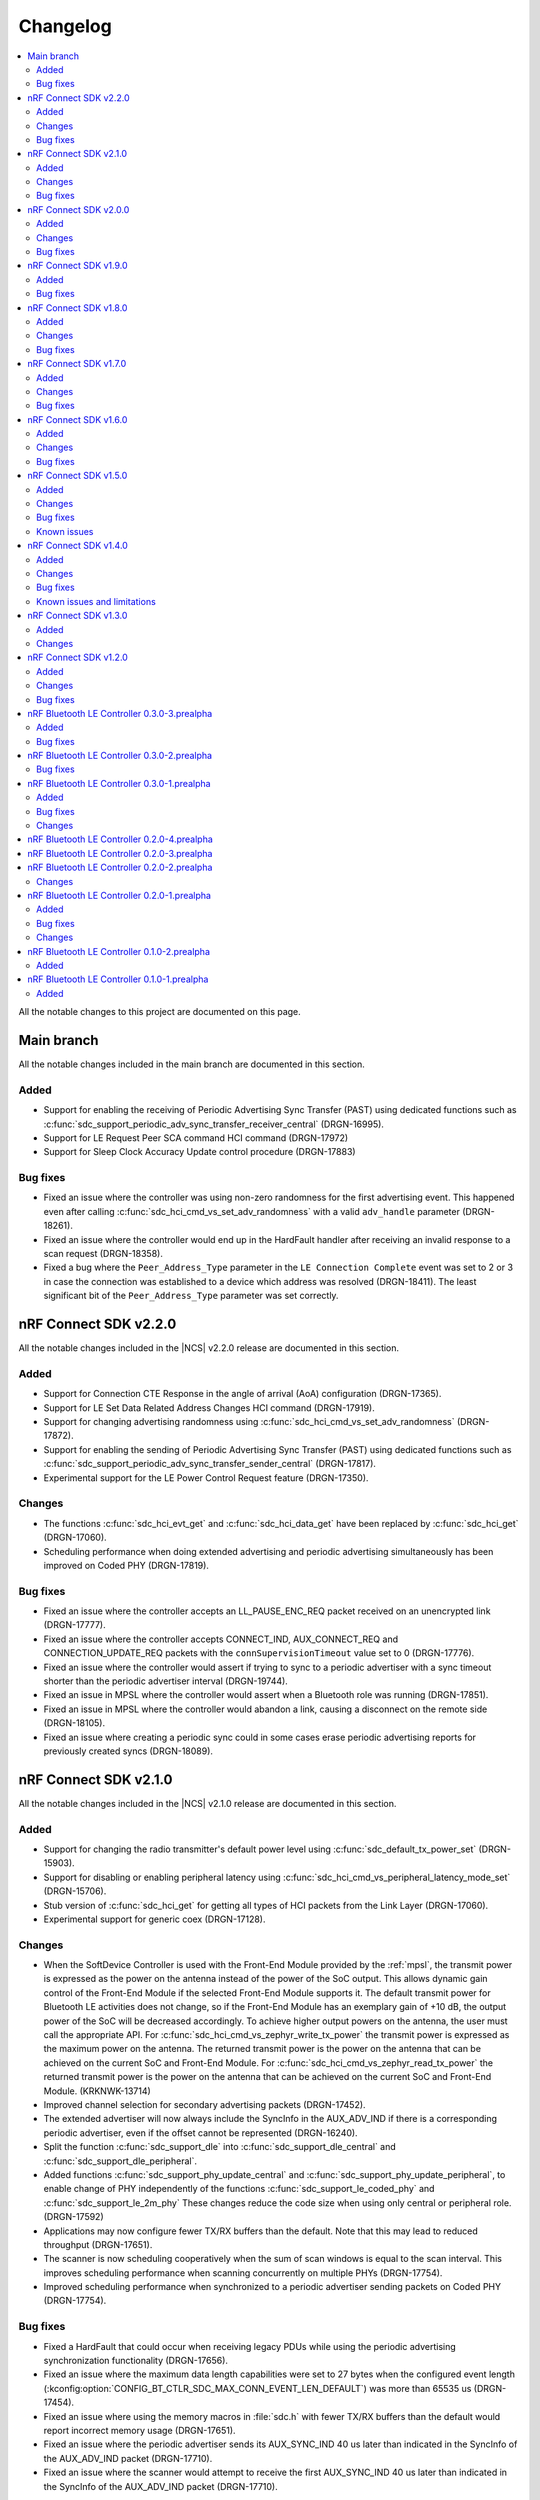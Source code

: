 .. _softdevice_controller_changelog:

Changelog
#########

.. contents::
   :local:
   :depth: 2

All the notable changes to this project are documented on this page.

Main branch
***********

All the notable changes included in the main branch are documented in this section.

Added
=====

* Support for enabling the receiving of Periodic Advertising Sync Transfer (PAST) using dedicated functions such as :c:func:`sdc_support_periodic_adv_sync_transfer_receiver_central` (DRGN-16995).
* Support for LE Request Peer SCA command HCI command (DRGN-17972)
* Support for Sleep Clock Accuracy Update control procedure (DRGN-17883)

Bug fixes
=========

* Fixed an issue where the controller was using non-zero randomness for the first advertising event.
  This happened even after calling :c:func:`sdc_hci_cmd_vs_set_adv_randomness` with a valid ``adv_handle`` parameter (DRGN-18261).
* Fixed an issue where the controller would end up in the HardFault handler after receiving an invalid response to a scan request (DRGN-18358).
* Fixed a bug where the ``Peer_Address_Type`` parameter in the ``LE Connection Complete`` event was set to 2 or 3 in case the connection was established to a device which address was resolved (DRGN-18411).
  The least significant bit of the ``Peer_Address_Type`` parameter was set correctly.

nRF Connect SDK v2.2.0
**********************

All the notable changes included in the |NCS| v2.2.0 release are documented in this section.

Added
=====

* Support for Connection CTE Response in the angle of arrival (AoA) configuration (DRGN-17365).
* Support for LE Set Data Related Address Changes HCI command (DRGN-17919).
* Support for changing advertising randomness using :c:func:`sdc_hci_cmd_vs_set_adv_randomness` (DRGN-17872).
* Support for enabling the sending of Periodic Advertising Sync Transfer (PAST) using dedicated functions such as :c:func:`sdc_support_periodic_adv_sync_transfer_sender_central` (DRGN-17817).
* Experimental support for the LE Power Control Request feature (DRGN-17350).

Changes
=======

* The functions :c:func:`sdc_hci_evt_get` and :c:func:`sdc_hci_data_get` have been replaced by :c:func:`sdc_hci_get` (DRGN-17060).
* Scheduling performance when doing extended advertising and periodic advertising simultaneously has been improved on Coded PHY (DRGN-17819).

Bug fixes
=========

* Fixed an issue where the controller accepts an LL_PAUSE_ENC_REQ packet received on an unencrypted link (DRGN-17777).
* Fixed an issue where the controller accepts CONNECT_IND, AUX_CONNECT_REQ and CONNECTION_UPDATE_REQ packets with the ``connSupervisionTimeout`` value set to 0 (DRGN-17776).
* Fixed an issue where the controller would assert if trying to sync to a periodic advertiser with a sync timeout shorter than the periodic advertiser interval (DRGN-19744).
* Fixed an issue in MPSL where the controller would assert when a Bluetooth role was running (DRGN-17851).
* Fixed an issue in MPSL where the controller would abandon a link, causing a disconnect on the remote side (DRGN-18105).
* Fixed an issue where creating a periodic sync could in some cases erase periodic advertising reports for previously created syncs (DRGN-18089).

nRF Connect SDK v2.1.0
**********************

All the notable changes included in the |NCS| v2.1.0 release are documented in this section.

Added
=====

* Support for changing the radio transmitter's default power level using :c:func:`sdc_default_tx_power_set` (DRGN-15903).
* Support for disabling or enabling peripheral latency using :c:func:`sdc_hci_cmd_vs_peripheral_latency_mode_set` (DRGN-15706).
* Stub version of :c:func:`sdc_hci_get` for getting all types of HCI packets from the Link Layer (DRGN-17060).
* Experimental support for generic coex (DRGN-17128).

Changes
=======

* When the SoftDevice Controller is used with the Front-End Module provided by the :ref:`mpsl`, the transmit power is expressed as the power on the antenna instead of the power of the SoC output.
  This allows dynamic gain control of the Front-End Module if the selected Front-End Module supports it.
  The default transmit power for Bluetooth LE activities does not change, so if the Front-End Module has an exemplary gain of +10 dB, the output power of the SoC will be decreased accordingly.
  To achieve higher output powers on the antenna, the user must call the appropriate API.
  For :c:func:`sdc_hci_cmd_vs_zephyr_write_tx_power` the transmit power is expressed as the maximum power on the antenna.
  The returned transmit power is the power on the antenna that can be achieved on the current SoC and Front-End Module.
  For :c:func:`sdc_hci_cmd_vs_zephyr_read_tx_power` the returned transmit power is the power on the antenna that can be achieved on the current SoC and Front-End Module.
  (KRKNWK-13714)
* Improved channel selection for secondary advertising packets (DRGN-17452).
* The extended advertiser will now always include the SyncInfo in the AUX_ADV_IND if there is a corresponding periodic advertiser, even if the offset cannot be represented (DRGN-16240).
* Split the function :c:func:`sdc_support_dle` into :c:func:`sdc_support_dle_central` and :c:func:`sdc_support_dle_peripheral`.
* Added functions :c:func:`sdc_support_phy_update_central` and :c:func:`sdc_support_phy_update_peripheral`, to enable change of PHY independently of the functions :c:func:`sdc_support_le_coded_phy` and :c:func:`sdc_support_le_2m_phy`
  These changes reduce the code size when using only central or peripheral role. (DRGN-17592)
* Applications may now configure fewer TX/RX buffers than the default.
  Note that this may lead to reduced throughput (DRGN-17651).
* The scanner is now scheduling cooperatively when the sum of scan windows is equal to the scan interval.
  This improves scheduling performance when scanning concurrently on multiple PHYs (DRGN-17754).
* Improved scheduling performance when synchronized to a periodic advertiser sending packets on Coded PHY (DRGN-17754).

Bug fixes
=========

* Fixed a HardFault that could occur when receiving legacy PDUs while using the periodic advertising synchronization functionality (DRGN-17656).
* Fixed an issue where the maximum data length capabilities were set to 27 bytes when the configured event length (:kconfig:option:`CONFIG_BT_CTLR_SDC_MAX_CONN_EVENT_LEN_DEFAULT`) was more than 65535 us (DRGN-17454).
* Fixed an issue where using the memory macros in :file:`sdc.h` with fewer TX/RX buffers than the default would report incorrect memory usage (DRGN-17651).
* Fixed an issue where the periodic advertiser sends its AUX_SYNC_IND 40 us later than indicated in the SyncInfo of the AUX_ADV_IND packet (DRGN-17710).
* Fixed an issue where the scanner would attempt to receive the first AUX_SYNC_IND 40 us later than indicated in the SyncInfo of the AUX_ADV_IND packet (DRGN-17710).

nRF Connect SDK v2.0.0
**********************

All the notable changes included in the |NCS| v2.0.0 release are documented in this section.

Added
=====

* Support for Peripheral-initiated Feature Exchange.
* Vendor-specific HCI commands to set the priority and scan mode of Wi-Fi coexistence.
  See :c:func:`sdc_hci_cmd_vs_coex_priority_config` and :c:func:`sdc_hci_cmd_vs_coex_scan_mode_config` (DRGN-16518).
* Support for periodic advertising intervals larger than ten seconds (DRGN-16873).
* Support for periodic sync timeouts larger than 128 seconds (DRGN-16434).
* The :c:func:`sdc_support_ext_central` function that makes the extended initiator role configurable (DRGN-16392).
* Support for connectionless angle of arrival (AoA) transmitter (DRGN-16588).
  The following HCI commands are now supported (DRGN-16713):

    * LE Set Connectionless CTE Transmit Parameters
    * LE Set Connectionless CTE Transmit Enable
    * LE Read Antenna Information

* Support for Periodic Advertising ADI (DRGN-16759).
* The ``nak_count`` field into QoS Connection event reports that counts the number of received Negative Acknowledges from the peer during the connection event.
  See ``sdc_hci_subevent_vs_qos_conn_event_report_t`` (DRGN-17183).
* The ``sdc_coex_adv_mode_configure`` API to configure the behavior of the advertiser when using the coexistence interface (DRGN-16585).

Changes
=======

* Update public API terms to Bluetooth Core Specification v5.3 (DRGN-16271)

    * :c:macro:`SDC_DEFAULT_MASTER_COUNT` has been renamed to :c:macro:`SDC_DEFAULT_CENTRAL_COUNT`.
    * :c:macro:`SDC_DEFAULT_SLAVE_COUNT` has been renamed to :c:macro:`SDC_DEFAULT_PERIPHERAL_COUNT`.
    * :c:macro:`SDC_MEM_PER_MASTER_LINK` has been renamed to :c:macro:`SDC_MEM_PER_CENTRAL_LINK`.
    * :c:macro:`SDC_MEM_PER_SLAVE_LINK` has been renamed to :c:macro:`SDC_MEM_PER_PERIPHERAL_LINK`.
    * :c:macro:`SDC_MEM_MASTER_LINKS_SHARED` has been renamed to :c:macro:`SDC_MEM_CENTRAL_LINKS_SHARED`.
    * :c:macro:`SDC_MEM_SLAVE_LINKS_SHARED` has been renamed to :c:macro:`SDC_MEM_PERIPHERAL_LINKS_SHARED`.
    * :c:enumerator:`SDC_CFG_TYPE_MASTER_COUNT` has been renamed to :c:enumerator:`SDC_CFG_TYPE_CENTRAL_COUNT`.
    * :c:enumerator:`SDC_CFG_TYPE_SLAVE_COUNT` has been renamed to :c:enumerator:`SDC_CFG_TYPE_PERIPHERAL_COUNT`.
    * :c:member:`sdc_cfg_t.master_count` has been renamed to :c:member:`sdc_cfg_t.central_count`.
    * :c:member:`sdc_cfg_t.slave_count` has been renamed to :c:member:`sdc_cfg_t.peripheral_count`.
    * :c:func:`sdc_support_master` has been renamed to :c:func:`sdc_support_central`.
    * :c:func:`sdc_support_slave` has been renamed to :c:func:`sdc_support_peripheral`.

* HCI interface was updated according to Bluetooth Core Specification v5.3.
  For a list of the original terms and names and their replacements, refer to `Appropriate Language Mapping Table`_.
* The scanner now waits until the host has pulled the previous event's periodic advertising reports before enqueuing a report for the next event. Note that this does not apply to single-PDU periodic advertising events (DRGN-16920).
* The binary size of an application using the scanner but not the central role is decreased (DRGN-16392).
* The functions :c:func:`sdc_support_scan` and :c:func:`sdc_support_ext_scan` can no longer be called together with :c:func:`sdc_support_central` (DRGN-16392).
* Removed support for running the SoftDevice Controller on the nRF5340 PDK (DRGN-15174).
* The ``VersNr`` field in the ``LL_VERSION_IND`` packet now contains the value 0x0C to indicate compatibility with Bluetooth Core Specification v5.3 (DRGN-16109).
* The ``sdc_hci_subevent_vs_qos_conn_event_report_t`` structure has been redefined (DRGN-17183).

Bug fixes
=========

* Fixed an issue where Advertiser Address Type in the LE Periodic Advertising Sync Established event was never set to 0x02 or 0x03, even if the advertiser's address was resolved (DRGN-17110).
* Fixed an issue where Advertiser Address Type was not set in the LE Periodic Advertising Sync Established event when using the Periodic Advertiser List (DRGN-17110).
* Fixed an issue where setting advertiser radio output power using the vendor-specific HCI command Zephyr Write TX Power Level returned "Unknown Advertiser Identifier (0x42)".
* Fixed an issue where reading advertiser radio output power using the vendor-specific HCI command Zephyr Read TX Power Level returned "Unknown Advertiser Identifier (0x42)".
* Fixed an issue where an assert could occur if :c:func:`sdc_disable` was called while a Bluetooth role was running (DRGN-16515).
* Fixed an issue where the advertiser would incorrectly set Offset Adjust in the SyncInfo when the offset to the ``AUX_SYNC_IND`` is large (DRGN-16887).
* Fixed an issue where issuing a legitimate connection update could result in an ``BT_HCI_ERR_INVALID_PARAM`` error (DRGN-17324).
* Fixed an issue where connecting to the same device using a different address got denied as a duplicate connection (DRGN-17232).

nRF Connect SDK v1.9.0
**********************

All the notable changes included in the |NCS| v1.9.0 release are documented in this section.

Added
=====

* Added support for Periodic Advertising for production for nRF52 Series.
* Added support for a vendor-specific HCI command setting the periodic advertising event length (DRGN-16513).
* Added ``SDC_CFG_TYPE_PERIODIC_ADV_LIST_SIZE`` to allow the application to configure the size of the periodic advertiser list (DRGN-16357).

Bug fixes
=========

* Fixed an issue on the nRF53 Series where an assert could occur when connected as a peripheral, and the RC oscillator is used as the Low Frequency Clock source (DRGN-16808).

nRF Connect SDK v1.8.0
**********************

All the notable changes included in the |NCS| v1.8.0 release are documented in this section.

Added
=====

* Added experimental support for Periodic Advertising.
  Use :c:func:`sdc_support_le_periodic_adv` or :c:func:`sdc_support_le_periodic_sync` or both to enable this feature.

  * ``SDC_CFG_TYPE_PERIODIC_ADV_COUNT`` can be used to set the number of periodic advertisers.
  * ``SDC_CFG_TYPE_PERIODIC_SYNC_COUNT`` can be used to set the number of synchronizations to periodic advertisers.
  * ``SDC_CFG_TYPE_PERIODIC_SYNC_BUFFER_CFG`` can be used to configure the number of periodic synchronization report buffers.

  The following HCI commands are now supported (DRGN-11505):

    * LE Set Periodic Advertising Data
    * LE Set Periodic Advertising Enable
    * LE Set Periodic Advertising Parameters
    * LE Periodic Advertising Create Sync
    * LE Periodic Advertising Create Sync Cancel
    * LE Periodic Advertising Terminate Sync
    * LE Add Device To Periodic Advertiser List
    * LE Remove Device From Periodic Advertiser List
    * LE Clear Periodic Advertiser List
    * LE Read Periodic Advertiser List Size
    * LE Set Periodic Advertising Receive Enable

Changes
=======

* The default advertising data size is now 31 bytes, even for extended advertising (DRGN-16209).
  ``SDC_CFG_TYPE_ADV_BUFFER_CFG`` can be used to change the maximum buffer size before enabling the controller.
  The required memory for an advertising set with a given advertising data size will then be returned by ``SDC_MEM_PER_ADV_SET``.
* The type ``sdc_cfg_scan_buffer_cfg_t`` is replaced with ``sdc_cfg_buffer_count_t``.
* The controller will now prevent establishing a connection to a device it is already connected to (DRGN-15989).

Bug fixes
=========

* Fixed an issue where the active scanner could assert when performing extended scanning on Coded PHY with a full whitelist (DRGN-16113 and DRGN-16013).
* Fixed an issue where extended advertising reports with advertising data with length 228 were lost (DRGN-16341).
* Fixed an issue where the peripheral would always listen on data channel 0 if the initiator sent a connection request with all channels marked as bad (DRGN-16394).
* Fixed an issue where an assert may occur when switching from a faster to a slower PHY (DRGN-15547).
  The assert would only occur when:

  * :c:union:`sdc_cfg_t` with :c:member:`event_length` is set to less than 2500 us and the PHY is updated from 2M to 1M, or from either 1M or 2M to Coded PHY.
  * :c:union:`sdc_cfg_t` with :c:member:`event_length` is set to less than 7500 us and a PHY update to Coded PHY is performed.

* Fixed an issue where the host callback was called after an advertising event even if there were no events generated (DRGN-16405).
* Fixed an issue where a MPU fault may occur when switching between extended and legacy advertising (NCSIDB-572).

nRF Connect SDK v1.7.0
**********************

All the notable changes included in the |NCS| v1.7.0 release are documented in this section.

Added
=====

* Added ``SDC_CFG_TYPE_SCAN_BUFFER_CFG`` to allow the application to configure the number of scan buffers (DRGN-15899).
* Added ``SDC_CFG_TYPE_ADV_BUFFER_CFG`` to allow the application to configure the maximum advertising buffer size (DRGN-15661).

Changes
=======

* The ``Direct_Address_Type`` and the ``Direct_Address`` in extended advertising reports are updated to reflect the latest BLE specification.
  See Specification errata 14566 and 15752 (DRGN-15927).
* The scanner is now scheduling cooperatively when the scan window is equal to the scan interval.
  This improves the performance in the case of Bluetooth Mesh applications (DRGN-13146).
* Support for radio front-end module (FEM) in nRF53 Series, based on the :ref:`mpsl_fem` (DRGN-14908).
* The application must now call the APIs prefixed with ``sdc_support_`` before calling :c:func:`sdc_cfg_set` (DRGN-15899).

Bug fixes
=========

* Fixed an issue where the scanner did not check that the scan window was smaller than the scan interval (DRGN-15586).
* Fixed an issue where the channel map provided by the "LE Host Set Channel Classification" HCI command was not always applied on the secondary advertising channels (DRGN-15695).
* Fixed an issue on the nRF53 Series where an assert could occur while scanning using legacy commands (DRGN-15852).
* Fixed an issue on the nRF53 Series where the scanner could generate corrupted advertising reports (DRGN-15852).
* Fixed an issue where the ``mpsl_tx_power_channel_map_set()`` API would not work on peripheral-only or central-only configurations (DRGN-16091).
* Fixed an issue where an assert may occur when legacy advertiser is used after "HCI LE Clear Advertising Sets" (DRGN-15993).
* Fixed an issue where an assert could occur when in LLPM mode and the connection interval was more than 1 ms (DRGN-16079).

nRF Connect SDK v1.6.0
**********************

All the notable changes included in the nRF Connect SDK v1.6.0 release are documented in this section.

Added
=====

* Added support for multiple advertising sets (DRGN-15426).
* Added radio front-end module (FEM) support, based on the :ref:`mpsl_fem` (nRF52 Series only) (DRGN-11059).
* Added support for the vendor-specific HCI command: Read Supported Vendor Specific Commands (DRGN-13763).
* Added support for the vendor-specific HCI command: Zephyr Read Key Hierarchy Roots (DRGN-13237).
* Added support for nRF5340, which was previously only supported for evaluation purposes (DRGN-8639).

Changes
=======

* Moved permanent limitations from the :ref:`nrf:known_issues` page to :ref:`softdevice_controller_limitations`.
* Increased the maximum supported radio output power on nRF53 Series devices from 0 dBm to 3 dBm.
  If the output power is above 0 dBm, NRF_VREQCTRL->VREGRADIO.VREQH is set (DRGN-15476).
* Reduced ``SDC_DEFAULT_RX_PACKET_COUNT`` from 3 to 2. Now the controller can achieve full throughput with only two RX buffers (DRGN-7696).
* Decoupled the controller from the random number generator (DRGN-12507).
  This functionality must now be provided by the user.
  The user must provide ``rand_prio_low_get()``, ``rand_prio_high_get()`` and ``rand_poll()`` through the newly introduced :c:func:`sdc_rand_source_register()`.
  These functions can be mapped to the Zephyr Entropy APIs:

    * ``rand_prio_low_get()`` <-> ``entropy_get_entropy_isr()`` (``*_isr()`` for nonblocking behavior)
    * ``rand_prio_high_get()`` <-> ``entropy_get_entropy_isr()``
    * ``rand_poll()`` <-> ``entropy_get_entropy()``

Bug fixes
=========

* Fixed an issue where a slave connection could disconnect prematurely if there were scheduling conflicts with other roles (DRGN-15469).
* Fixed an issue where the channel map provided by the LE Host Set Channel Classification HCI command was not applied on the secondary advertising channels (DRGN-13594).
* The SoftDevice Controller can now be qualified on nRF52832 (DRGN-15382).
* Fixed an issue where setting a legacy advertiser's scan response data using extended advertising HCI commands corrupted the advertising data (DRGN-15465).
* Fixed an issue where, in rare cases, an assert could occur when receiving a packet as a slave.
  This could only occur after performing a data length procedure on Coded PHY (DRGN-15251).
* Fixed an issue where "HCI Read RSSI" would always return a Command Disallowed (0x0C) error code (DRGN-15310).
* Fixed an issue where setting radio output power using the vendor-specific HCI command Zephyr Write TX Power Level returned "Unsupported Feature or Parameter value (0x11)".
  Now the controller will select an output power level that is lower or equal to the one requested.
  The command returns success and the selected power level (DRGN-15369).
* Fixed an issue where an assert could occur when running an extended advertiser with maximum data length and minimum interval on Coded PHY.
  The assert would only occur if there were scheduling conflicts (DRGN-15694).
* Fixed an issue where a connectable or scannable advertiser ends with sending a packet without listening for the CONNECT_IND, AUX_CONNECT_REQ, and SCAN_REQ (DRGN-15484).
* Fixed an issue where an extended advertiser with limited duration may time out after the first primary channel packet in the last advertising event (DRGN-10367).
* Fixed an issue where the coding scheme provided by the LE Set PHY HCI Command was ignored after a remote initiated PHY procedure (DRGN-15531).
* Fixed an issue where the controller may still have pending events after :c:func:`sdc_hci_evt_get()` returns false.
  This would only occur if the host has masked out events (DRGN-15758).
* Fixed an issue where the extended scanner generated reports containing truncated data from a chained advertising PDU (DRGN-13338).

nRF Connect SDK v1.5.0
**********************

All the notable changes included in the nRF Connect SDK v1.5.0 release are documented in this section.

Added
=====

* Added :c:func:`sdc_support_ext_scan` which makes support for extended scanning configurable (DRGN-14902).
* Added :c:func:`sdc_support_ext_adv` which makes support for extended advertising configurable (DRGN-14914).
* Added support for the vendor-specific HCI command: Zephyr Read Chip Temperature (DRGN-13769).
* Added support for the vendor-specific HCI command: Zephyr Read Tx Power (DRGN-15250).

Changes
=======

* Renamed and reconfigured the libraries (DRGN-15118).
  Refer to the README for their corresponding supported feature sets.
  The new names are now:

    * ``libsoftdevice_controller_peripheral.a``
    * ``libsoftdevice_controller_central.a``
    * ``libsoftdevice_controller_multirole.a``

* All libraries are now compatible with all platforms within a given family (DRGN-15118).

Bug fixes
=========

* Fixed an issue where the application could not immediately restart a connectable advertiser after a high duty cycle advertiser timed out (DRGN-13029).
* Fixed an issue where a directed advertiser used a resolvable address as the ``TargetA`` when the local device address was set to public or random device address (DRGN-13921).
* Fixed an issue where "HCI LE Set Extended Advertising Parameters" should have returned "Packet Too Long (0x45)" when the advertising set was already configured with data that was longer than it could fit within the advertising interval.
  Previously, the advertising data was cleared every time the advertising set was configured (DRGN-14008).
* Fixed an issue where the link would disconnect with reason "LMP Response Timeout (0x22)".
  This would occur if the "HCI LE Long Term Key Request event" was disabled and the slave received an encryption request (DRGN-15226).
* Fixed an issue where the LL control procedures LE start encryption and LE connection parameter update could not be initiated at the same time (DRGN-11963).
* Fixed an issue where the generation of QoS Connection event was not disabled after an HCI reset (DRGN-15291).

Known issues
============

See the :ref:`nrf:known_issues` page in |NCS| for the list of known issues and limitations for this release.

nRF Connect SDK v1.4.0
**********************

All the notable changes included in the nRF Connect SDK v1.4.0 release are documented in this section.

Added
=====

* Added Read Transmit Power Level command (DRGN-12236).
* Added LE Read Transmit Power command (DRGN-12236).
* Added LE Read Advertising Physical Channel Tx Power command (DRGN-12238).
* Added support for setting the event length of a connection. See :c:func:`hci_vs_cmd_event_length_set` (DRGN-12696).
* Added Set Controller to Host Flow Control command (DRGN-13331).
* Added Host Buffer Size command (DRGN-13331).
* Added Host Number of Complete Packets command (DRGN-13331).
* Added support for the vendor-specific HCI command: Zephyr Write BD Addr (DRGN-14511).
* Added LE Read PHY command (DRGN-14664).
* Added APIs for every supported HCI command (DRGN-13723).
* Added :c:func:`sdc_support_adv` which makes the advertising state configurable (DRGN-14759).
* Added :c:func:`sdc_support_slave` which makes the slave role configurable (DRGN-14759).
* Added :c:func:`sdc_support_scan` which makes the scanning state configurable (DRGN-14759).
* Added :c:func:`sdc_support_master` which makes the master role configurable (DRGN-14759).

Changes
=======

* When linking the final binary, the image size is reduced. Only the requested features are included.
  See :c:func:`sdc_support_adv` and similar APIs for more details.
* When LLPM mode is enabled, the connection event length is now no longer implicitly set to 1 ms (DRGN-12696).
* When the connection interval is an LLPM connection interval, that is, below 7.5 ms, link-layer procedures with an instant will use an instant larger than 6 connection events (DRGN-14379).
* The nRF Bluetooth LE Controller was renamed to SoftDevice Controller (DRGN-14283).
  APIs are updated accordingly:

  * BLE_CONTROLLER -> SDC
  * ble_controller -> sdc
  * HCI APIs are now prefixed with sdc

* The name of the library file was changed to :file:`libsoftdevice_controller.a` (DRGN-14283).
* SoC APIs have been renamed (DRGN-14283):

  * ble_controller_flash_write -> sdc_soc_flash_write_async
  * ble_controller_flash_page_erase -> sdc_soc_flash_page_erase_async
  * ble_controller_rand_vector_get -> sdc_soc_rand_vector_poll
  * ble_controller_rand_vector_get_blocking -> sdc_soc_rand_vector_get
  * ble_controller_ecb_block_encrypt -> sdc_soc_ecb_block_encrypt

* Vendor-specific HCI APIs have been renamed (DRGN-14701):

  * HCI_VS_OPCODE   -> HCI_OPCODE_VS
  * HCI_VS_SUBEVENT -> HCI_SUBEVENT_VS
  * hci_vs_cmd      -> hci_cmd_vs

Bug fixes
=========

* Fixed an issue in the master role which could cause disconnects if there were scheduling conflicts while doing control procedures with an instant (DRGN-11222).

Known issues and limitations
============================

See the :ref:`nrf:known_issues` page in |NCS| for the list of known issues and limitations for this release.

nRF Connect SDK v1.3.0
**********************

All the notable changes included in the nRF Connect SDK v1.3.0 release are documented in this section.

Added
=====

* Added Read Authenticated Payload Timeout command.
* Added Write Authenticated Payload Timeout command.
* Added Set Event Mask command.
* Added Set Event Mask Page 2 command.
* Added :c:func:`ble_controller_support_le_2m_phy` which makes LE 2M PHY support configurable.
* Added :c:func:`ble_controller_support_le_coded_phy` which makes LE Coded PHY support configurable.
* Added LE Read Supported States command.
* Added LE Set Advertising Set Random Address command.
* Added LE Remove Advertising Set command.
* Added LE Clear Advertising Sets command.
* Added support for the vendor-specific HCI command: Zephyr Read Version Information.
* Added support for the vendor-specific HCI command: Zephyr Read Supported Commands.
* Added support for the vendor-specific HCI command: Zephyr Read Static Addresses.
* Added support for the vendor-specific HCI command: Zephyr Write TX Power Level (per Role/Connection).

Changes
=======

* ``HCI_VS_SUBEVENT_CODE_QOS_CONN_EVENT_REPORT`` was renamed to ``HCI_VS_SUBEVENT_QOS_CONN_EVENT_REPORT``.
* ``hci_vs_evt_qos_conn_event_report_t`` was renamed to ``hci_vs_subevent_qos_conn_event_report_t``.
* ``hci_vs_cmd_zephyr_read_supported_commands_return_t`` was converted from a struct to a union.
  The content remains the same.
* The VersNr field in the LL_VERSION_IND packet now contains the value 0x0B to indicate Bluetooth Core Specification v5.2 compliance.
* The previously implemented Vendor Specific HCI command opcodes are now offset with 0x100.
* The previously implemented Vendor Specific HCI event codes are now offset with 0x80.
* When the controller receives an unknown command, it will raise "Command Status event" instead of "Command Complete event".
* When in slave latency, the controller now picks up data from the host for transmission earlier than it used to.
* In the LE Extended Advertising Report, the Direct Address Type values 0x02, 0x03, and 0xFE will only be used when the Scanning Filter Policy is equal to 0x02 or 0x03 and TargetA is a resolvable private address.
  If the address is resolved, then the Direct Address Type will contain the same value as the Own Address Type parameter of the command LE Set Extended Scan Parameters.
  This follows the Bluetooth Core Specification v5.2.
* On nRF53, the fix for Errata 16 is now applied.

nRF Connect SDK v1.2.0
**********************

All the notable changes included in the nRF Connect SDK v1.2.0 release are documented in this section.

Added
=====

* Added :c:func:`ble_controller_support_dle` which makes LE Data Length Extension support configurable.
* Added preliminary support for the S140 variant with the nRF5340 device.
  The Bluetooth LE Controller for nRF5340 supports the same feature set as its nRF52 Series counterpart.
  The following library has been added:

  * :file:`ble_controller/lib/cortex-m33+nodsp/soft-float/libble_controller_s140.a`

Changes
=======

* :c:func:`mpsl_init` is no longer called by :c:func:`ble_controller_init`.
  Application is therefore responsible for calling :c:func:`mpsl_init`, and it must be done before :c:func:`ble_controller_init` is called.
* Clock configuration parameters are now contained in :c:type:`mpsl_clock_lfclk_cfg_t` instead of :c:type:`nrf_lf_clock_cfg_t`, and must be provided to :c:func:`mpsl_init` instead of :c:func:`ble_controller_init`.
* Clock accuracy must now be specified in parts per million (ppm) instead of the previous enum value.
* The IRQ line to pend for low priority signal processing must be provided to :c:func:`mpsl_init` instead of :c:func:`ble_controller_init`.
* The application must call :c:func:`mpsl_low_priority_process` instead of :c:func:`ble_controller_low_prio_tasks_process` to process low priority signals.
* :c:func:`mpsl_uninit` is no longer called by :c:func:`ble_controller_disable`.
  Application must therefore call :c:func:`mpsl_uninit` after :c:func:`ble_controller_disable` to uninitialize MPSL.
* Interrupt handler APIs for the following peripherals are moved to MPSL: RADIO, RTC0, TIMER0, and POWER_CLOCK.
* High-frequency clock API (``ble_controller_hf_clock_...``) is removed.
  Use the corresponding API in MPSL instead.
* Temperature API (:c:func:`ble_controller_temp_get`) is removed.
  Use the corresponding API in MPSL instead.
* Timeslot API is removed.
  Use the corresponding API in MPSL instead.
* Version numbers have been removed from the libraries.

Bug fixes
=========

* Fixed an issue where the application could not immediately restart a connectable advertiser after a high duty cycle advertiser timed out.
* Fixed an issue where a control packet could be sent twice even after the packet was ACKed.
  This would only occur if the radio was forced off due to an unforeseen condition.
* Fixed an issue in HCI LE Set Extended Scan Enable where ``UNSUPPORTED_FEATURE`` was returned when duplicate filtering was enabled.
* Fixed an issue in HCI LE Set Advertising Parameters where ``UNSUPPORTED_FEATURE`` was returned when ``secondary_max_skip`` was set to a non-zero value.
  This issue occurred when sending a packet on either LE 1M or LE 2M PHY after receiving or transmitting a packet on
  LE Coded PHY.
  If this occurred while performing a Link Layer Control Procedure, the controller could end up retransmitting
  an ACKed packet, resulting in a disconnect.
* Fixed an issue where an assert could occur when receiving a packet with a CRC error after performing a data length procedure on Coded PHY.
* Fixed an issue where an assert occurred when setting a secondary PHY to 0 when using HCI LE Set Extended Advertising Parameters.
  This issue occurred when the advertising type was set to legacy advertising.

nRF Bluetooth LE Controller 0.3.0-3.prealpha
********************************************

All the notable changes included in this release are documented in this section.

Added
=====

* Added support for nRF52833.

Bug fixes
=========

* Fixed an issue where :c:func:`hci_data_get` could return "No data available" when there was data available.
  This issue would only occur when connected to multiple devices at the same time.

nRF Bluetooth LE Controller 0.3.0-2.prealpha
********************************************

All the notable changes included in this release are documented in this section.

Bug fixes
=========

* Fixed an issue where an assert occurred when the host issued LE Write Suggested Default Data Length.

nRF Bluetooth LE Controller 0.3.0-1.prealpha
********************************************

All the notable changes included in this release are documented in this section.

Added
=====

* Increased the number of supported SoC and library combinations.
* Added API for estimating the dynamic memory usage returned by :c:func:`ble_controller_cfg_set`.
* Added a new header :file:`ble_controller_hci_vs.h` that exposes definitions of
  Vendor-Specific HCI commands and events.
* Added support for connection intervals less than the standard minimum of 7.5 ms.
  Note that this is a proprietary feature that is not Bluetooth compliant.
  This proprietary feature is named 'Low Latency Packet Mode (LLPM)'.
* Added support for enabling or disabling connection event length extension.
  When disabled, the maximum connection event length is set by ``ble_controller_cfg_event_length_t::event_length_us``.
  When enabled, the maximum connection event length is determined by the connection interval.
* Added support for generating QoS Connection event reports.
  When enabled, one report is generated with every connection event.
  The report contains information that can be used to change the Bluetooth LE channel map.

Bug fixes
=========

* Fixed an issue where the "HCI Read Local Supported Commands" command did not indicate support for the "HCI LE Set Privacy Mode" command.
* Fixed an issue where an ASSERT occurred when setting advertising data after HCI Reset without setting advertising parameters.
* Fixed an issue where an ASSERT occurred when writing to flash.
* Fixed an issue where a directed advertiser could time out without sending a packet on air.

Changes
=======
* The ``VersNr`` field in the LL_VERSION_IND packet now contains the value 0x0A to indicate Bluetooth Core Specification v5.1 compatibility.
* Bluetooth Core Specification Erratum #10750 is incorporated.
  The LE Data Length Change event will now be raised when switching to and from Coded PHY.
  On-air behavior has not changed.
* Bluetooth Core Specification Erratum #10818 is incorporated.
  The controller now allows HCI ACL data packets with a 0-length payload but does not transmit anything until receiving the next non-zero continuation fragment.
* Cleaned up invalid Doxygen comments.


nRF Bluetooth LE Controller 0.2.0-4.prealpha
********************************************

* Added a workaround to block the host from sending HCI commands when a shared command is in progress.


nRF Bluetooth LE Controller 0.2.0-3.prealpha
********************************************

Fixed a bug causing an assert in ``ble_controller_soc.c:29``.

nRF Bluetooth LE Controller 0.2.0-2.prealpha
********************************************

Minor documentation fixes.

Changes
=======

* Added names to nested structs and unions in :file:`timeslot.h` as a workaround for a Sphinx documentation build issue.
* Fixed internal links to functions and files.

nRF Bluetooth LE Controller 0.2.0-1.prealpha
********************************************

Updated Bluetooth LE Controller with bug fixes and updated APIs.

Added
=====

* Added API for fetching build revision information.
* Added :c:func:`ble_controller_rand_vector_get_blocking` as a blocking call to get a vector of random bytes.
* Added API to get Bluetooth LE Controller build revision: :c:func:`ble_controller_build_revision_get`.
* Added separate :c:func:`ble_controller_init` API.

Bug fixes
=========

Fixed an issue in HCI control flow that severely limited Bluetooth LE throughput.

Changes
=======
* Moved ``fault_handler`` and ``p_clk_cfg`` from :c:func:`ble_controller_enable` to :c:func:`ble_controller_init`.
* Changed :c:func:`ble_controller_process_SWI5_IRQ` to be IRQ independent.
  The generic :c:func:`ble_controller_low_prio_tasks_process` is used instead and SWI5 is no longer reserved.
* Aligned naming for Bluetooth LE Controller configuration names.
* Made minor changes to existing API.
* Improved API documentation.

nRF Bluetooth LE Controller 0.1.0-2.prealpha
********************************************

No change to library files.

Added
=====

* Added the headers necessary to utilize the timeslot API.


nRF Bluetooth LE Controller 0.1.0-1.prealpha
********************************************

Initial release.

Added
=====

* Added the following ble_controller_nrf52_0.1.0-1.prealpha library variants, each in soft-float, softfp-float, and hard-float builds:

  * ``libble_controller_s112_nrf52_0.1.0-1.prealpha.a``
  * ``libble_controller_s132_nrf52_0.1.0-1.prealpha.a``
  * ``libble_controller_s140_nrf52_0.1.0-1.prealpha.a``
